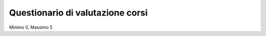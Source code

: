 Questionario di valutazione corsi
-------------------------------------------------------------------------------

Minimo 0, Massimo 5

.. raw:: html

	<?php
		// set default form values
		$aspettative = "";
		$durata = "";
		$infrastrutture = "";
		$qualita = "";
		$logistica = "";
		$docenza = "";
		$competenze = "";
		$obiettivi = "";
		$stimola = "";
		$esposizione = "";
		$disponibilita = "";
		$osservazioni = "";
		$amici = "";
		$internet = "";
		$mail_list = "";
		$email = "";
		$altro = "";
		$sito = "";
		$quale = "";
		$nome_corso = "";
		
		$pageName = basename($_SERVER['SCRIPT_NAME']);
		if ($_POST["SUBMIT"]) {
			
			$found_error = 0;
			
			// sender data
			$sender_name = 'Faunalia';
			$sender_email ="info@faunalia.it";
			
			// form data
			$aspettative = $_POST["aspettative"];
			$durata = $_POST["durata"];
			$infrastrutture = $_POST["infrastrutture"];
			$qualita = $_POST["qualita"];
			$logistica = $_POST["logistica"];
			$docenza = $_POST["docenza"];
			$competenze = $_POST["competenze"];
			$obiettivi = $_POST["obiettivi"];
			$stimola = $_POST["stimola"];
			$esposizione = $_POST["esposizione"];
			$disponibilita = $_POST["disponibilita"];
			$osservazioni = $_POST["osservazioni"];
			$amici = $_POST["know_amici"];
			$internet = $_POST["know_internet"];
			$mail_list = $_POST["know_mail_list"];
			$email = $_POST["know_email"];
			$altro = $_POST["know_altro"];
			$sito = $_POST["know_sito"];
			$quale = $_POST["quale_sito"];
			$nome_corso = $_POST["nome_corso"];
			
			// compose internal archive mail 
			$from = 'From: ' . $sender_email; 
			$to = $sender_email; 
			$subject = "Valutazione corso: " . $nome_corso;
				
				// key:value message
				//$message = "Nome: " . $nome . "\n" .
				//		   "Cognome: " . $cognome . "\n" .
				//		   "Indirizzo: " . $indirizzo  . "\n" .
				//		   "Telefono: " . $telefono  . "\n" .
				//		   "Email: " . $e_mail  . "\n" .
				//		   "Corso: " . $corso  . "\n" .
				//		   "Dati per Fatturazione: " . $dati_per_fatturazione  . "\n" .
				//		   "Note: " . $note  . "\n";
				
				// with header csv message
				$header =   "timestamp" . ";" .
							"aspettative" . ";" .
							"durata" . ";" .
							"infrastrutture" . ";" .
							"qualita" . ";" .
							"logistica" . ";" .
							"docenza" . ";" .
							"competenze" . ";" .
							"obiettivi" . ";" .
							"stimola" . ";" .
							"esposizione" . ";" .
							"disponibilita" . ";" .
							"osservazioni" . ";" .
							"amici" . ";" .
							"internet" . ";" .
							"mail_list" . ";" .
							"email" . ";" .
							"altro" . ";" .
							"sito" . ";" .
							"quale" . ";" .
							"nome_corso";
							
				$message =  date("c")  .";" .
							$aspettative  .";" .
							$durata  .";" .
							$infrastrutture  .";" .
							$qualita  .";" .
							$logistica  .";" .
							$docenza  .";" .
							$competenze  .";" .
							$obiettivi  .";" .
							$stimola  .";" .
							$esposizione  .";" .
							$disponibilita  .";" .
							$osservazioni  .";" .
							$amici  .";" .
							$internet  .";" .
							$mail_list  .";" .
							$email  .";" .
							$altro  .";" .
							$sito  .";" .
							$quale  .";" .
							$nome_corso;
				
			$body = "From: $sender_name\n E-Mail: $sender_email\n Message:\n$header\n$message";
			if ( !mail ($to, $subject, $body, $from) ) { 
				error_log("Error sending internal evaluation mail: ". $body);
				$found_error = 1;
			}
			
			// write message on a local file
			$report_filename = '/var/lib/form_results/eval_form.log';
			if ( !file_exists($report_filename) ) {
				if ( !file_put_contents ( $report_filename , $header.PHP_EOL, FILE_APPEND | LOCK_EX) ) {
					error_log("Error writing eval_form log file for this header: ". $header); 
					$found_error = 1;
				}
			}			
			if ( !file_put_contents ( $report_filename , $message.PHP_EOL, FILE_APPEND | LOCK_EX) ) {
				error_log("Error writing eval_form log file for this message: ". $message); 
				$found_error = 1;
			}
			
			if ( $found_error ) {
				echo '<h2>Qualcosa non ha funzionato. Riprova o contatta il webmaster!</h2>';
			} else {
				echo "<h2>Valutazione del corso " . $nome_corso . " inviata con successo</h2>";
			}
		}
	?>
	<form class="form-horizontal" action="<?php echo $pageName; ?>" method="post" role="form">
	
	<div class="form-group">
	<label for="edit-submitted-question-1" class="col-sm-3 control-label">Il corso ha corrisposto alle tue aspettative? <span  title="Questo campo è obbligatorio.">*</span></label>
	<div class="col-sm-9">
	<select id="edit-submitted-question-1" name="aspettative" class="form-control">
		<option value=""  <?php if ($aspettative=="") echo 'selected="selected"';?> >- Scegliere - </option>	
		<option value="0" <?php if ($aspettative=="0") echo 'selected="selected"';?> >0</option>
		<option value="1" <?php if ($aspettative=="1") echo 'selected="selected"';?> >1</option>
		<option value="2" <?php if ($aspettative=="2") echo 'selected="selected"';?> >2</option>
		<option value="3" <?php if ($aspettative=="3") echo 'selected="selected"';?> >3</option>
		<option value="4" <?php if ($aspettative=="4") echo 'selected="selected"';?> >4</option>
		<option value="5" <?php if ($aspettative=="5") echo 'selected="selected"';?> >5</option>
	</select>
	</div>
	</div>

	<div class="form-group">
	<label for="edit-submitted-question-2" class="col-sm-3 control-label">La durata del corso è stata sufficiente? <span class="form-required" title="Questo campo è obbligatorio.">*</span></label>
	<div class="col-sm-9">
	<select id="edit-submitted-question-2" name="durata" class="form-control">
		<option value=""  <?php if ($durata=="") echo 'selected="selected"';?> >- Scegliere -</option>
		<option value="0" <?php if ($durata=="0") echo 'selected="selected"';?> >0</option>
		<option value="1" <?php if ($durata=="1") echo 'selected="selected"';?> >1</option>
		<option value="2" <?php if ($durata=="2") echo 'selected="selected"';?> >2</option>
		<option value="3" <?php if ($durata=="3") echo 'selected="selected"';?> >3</option>
		<option value="4" <?php if ($durata=="4") echo 'selected="selected"';?> >4</option>
		<option value="5" <?php if ($durata=="5") echo 'selected="selected"';?> >5</option>
	</select>
	</div>
	</div>

	<div class="form-group">
	<label for="edit-submitted-question-3" class="col-sm-3 control-label">Come valuti le infrastrutture utilizzate? <span class="form-required" title="Questo campo è obbligatorio.">*</span></label>
	<div class="col-sm-9">
	<select id="edit-submitted-question-3" name="infrastrutture" class="form-control">
		<option value=""  <?php if ($infrastrutture=="") echo 'selected="selected"';?> >- Scegliere -</option>
		<option value="0" <?php if ($infrastrutture=="0") echo 'selected="selected"';?> >0</option>
		<option value="1" <?php if ($infrastrutture=="1") echo 'selected="selected"';?> >1</option>
		<option value="2" <?php if ($infrastrutture=="2") echo 'selected="selected"';?> >2</option>
		<option value="3" <?php if ($infrastrutture=="3") echo 'selected="selected"';?> >3</option>
		<option value="4" <?php if ($infrastrutture=="4") echo 'selected="selected"';?> >4</option>
		<option value="5" <?php if ($infrastrutture=="5") echo 'selected="selected"';?> >5</option>
	</select>
	</div>
	</div>

	<div class="form-group">
	<label for="edit-submitted-question-4" class="col-sm-3 control-label">Come valuti la qualità del corso? <span class="form-required" title="Questo campo è obbligatorio.">*</span></label>
	<div class="col-sm-9">
	<select id="edit-submitted-question-4" name="qualita" class="form-control">
		<option value=""  <?php if ($qualita=="") echo 'selected="selected"';?> >- Scegliere -</option>
		<option value="0" <?php if ($qualita=="0") echo 'selected="selected"';?> >0</option>
		<option value="1" <?php if ($qualita=="1") echo 'selected="selected"';?> >1</option>
		<option value="2" <?php if ($qualita=="2") echo 'selected="selected"';?> >2</option>
		<option value="3" <?php if ($qualita=="3") echo 'selected="selected"';?> >3</option>
		<option value="4" <?php if ($qualita=="4") echo 'selected="selected"';?> >4</option>
		<option value="5" <?php if ($qualita=="5") echo 'selected="selected"';?> >5</option>
	</select>
	</div>
	</div>

	<div class="form-group">
	<label for="edit-submitted-question-5" class="col-sm-3 control-label">Come valuti l'organizzazione logistica del corso? <span class="form-required" title="Questo campo è obbligatorio.">*</span></label>
	<div class="col-sm-9">
	<select id="edit-submitted-question-5" name="logistica" class="form-control">
		<option value=""  <?php if ($logistica=="") echo 'selected="selected"';?> >- Scegliere -</option>
		<option value="0" <?php if ($logistica=="0") echo 'selected="selected"';?> >0</option>
		<option value="1" <?php if ($logistica=="1") echo 'selected="selected"';?> >1</option>
		<option value="2" <?php if ($logistica=="2") echo 'selected="selected"';?> >2</option>
		<option value="3" <?php if ($logistica=="3") echo 'selected="selected"';?> >3</option>
		<option value="4" <?php if ($logistica=="4") echo 'selected="selected"';?> >4</option>
		<option value="5" <?php if ($logistica=="5") echo 'selected="selected"';?> >5</option>
	</select>
	</div>
	</div>

	<div class="form-group">
	<label for="edit-submitted-question-6" class="col-sm-3 control-label">Come valuti il livello della docenza? <span class="form-required" title="Questo campo è obbligatorio.">*</span></label>
	<div class="col-sm-9">
	<select id="edit-submitted-question-6" name="docenza" class="form-control">
		<option value=""  <?php if ($docenza=="") echo 'selected="selected"';?> >- Scegliere -</option>
		<option value="0" <?php if ($docenza=="0") echo 'selected="selected"';?> >0</option>
		<option value="1" <?php if ($docenza=="1") echo 'selected="selected"';?> >1</option>
		<option value="2" <?php if ($docenza=="2") echo 'selected="selected"';?> >2</option>
		<option value="3" <?php if ($docenza=="3") echo 'selected="selected"';?> >3</option>
		<option value="4" <?php if ($docenza=="4") echo 'selected="selected"';?> >4</option>
		<option value="5" <?php if ($docenza=="5") echo 'selected="selected"';?> >5</option>
	</select>
	</div>
	</div>

	<div class="form-group">
	<label for="edit-submitted-question-7" class="col-sm-3 control-label">Pensi che le competenze acquisite possano esserti utili nella tua professione? <span class="form-required" title="Questo campo è obbligatorio.">*</span></label>
	<div class="col-sm-9">
	<select id="edit-submitted-question-7" name="competenze" class="form-control">
		<option value=""  <?php if ($competenze=="") echo 'selected="selected"';?> >- Scegliere -</option>
		<option value="0" <?php if ($competenze=="0") echo 'selected="selected"';?> >Si</option>
		<option value="1" <?php if ($competenze=="1") echo 'selected="selected"';?> >Parzialmente</option>
		<option value="2" <?php if ($competenze=="2") echo 'selected="selected"';?> >No</option>
	</select>
	</div>
	</div>

	<div class="form-group">
	<label for="edit-submitted-question-8" class="col-sm-3 control-label">Pensi che gli obiettivi del corso siano stati raggiunti? <span class="form-required" title="Questo campo è obbligatorio.">*</span></label>
	<div class="col-sm-9">
	<select id="edit-submitted-question-8" name="obiettivi" class="form-control">
		<option value=""  <?php if ($obiettivi=="") echo 'selected="selected"';?> >- Scegliere -</option>
		<option value="0" <?php if ($obiettivi=="0") echo 'selected="selected"';?> >Si</option>
		<option value="1" <?php if ($obiettivi=="1") echo 'selected="selected"';?> >Parzialmente</option>
		<option value="2" <?php if ($obiettivi=="2") echo 'selected="selected"';?> >No</option>
	</select>
	</div>
	</div>

	<div class="form-group">
	<label for="edit-submitted-question-9" class="col-sm-3 control-label">Il docente stimola l'interesse per la materia? <span class="form-required" title="Questo campo è obbligatorio.">*</span></label>
	<div class="col-sm-9">
	<select id="edit-submitted-question-9" name="stimola" class="form-control">
		<option value=""  <?php if ($stimola=="") echo 'selected="selected"';?> >- Scegliere -</option>
		<option value="0" <?php if ($stimola=="0") echo 'selected="selected"';?> >0</option>
		<option value="1" <?php if ($stimola=="1") echo 'selected="selected"';?> >1</option>
		<option value="2" <?php if ($stimola=="2") echo 'selected="selected"';?> >2</option>
		<option value="3" <?php if ($stimola=="3") echo 'selected="selected"';?> >3</option>
		<option value="4" <?php if ($stimola=="4") echo 'selected="selected"';?> >4</option>
		<option value="5" <?php if ($stimola=="5") echo 'selected="selected"';?> >5</option>
	</select>
	</div>
	</div>

	<div class="form-group">
	  <label for="edit-submitted-question-10" class="col-sm-3 control-label">Come valuti la capacità di esposizione degli argomenti? <span class="form-required" title="Questo campo è obbligatorio.">*</span></label>
	<div class="col-sm-9">
	 <select id="edit-submitted-question-10" name="esposizione" class="form-control">
		<option value=""  <?php if ($esposizione=="") echo 'selected="selected"';?> >- Scegliere -</option>
		<option value="0" <?php if ($esposizione=="0") echo 'selected="selected"';?> >0</option>
		<option value="1" <?php if ($esposizione=="1") echo 'selected="selected"';?> >1</option>
		<option value="2" <?php if ($esposizione=="2") echo 'selected="selected"';?> >2</option>
		<option value="3" <?php if ($esposizione=="3") echo 'selected="selected"';?> >3</option>
		<option value="4" <?php if ($esposizione=="4") echo 'selected="selected"';?> >4</option>
		<option value="5" <?php if ($esposizione=="5") echo 'selected="selected"';?> >5</option>
	</select>
	</div>
	</div>

	<div class="form-group">
	<label for="edit-submitted-question-11" class="col-sm-3 control-label">Come valuti il grado di disponibilità per chiarimenti ed approfondimenti? <span class="form-required" title="Questo campo è obbligatorio.">*</span></label>
	<div class="col-sm-9">
	<select id="edit-submitted-question-11" name="disponibilita" class="form-control">
		<option value=""  <?php if ($disponibilita=="") echo 'selected="selected"';?> >- Scegliere -</option>
		<option value="0" <?php if ($disponibilita=="0") echo 'selected="selected"';?> >0</option>
		<option value="1" <?php if ($disponibilita=="1") echo 'selected="selected"';?> >1</option>
		<option value="2" <?php if ($disponibilita=="2") echo 'selected="selected"';?> >2</option>
		<option value="3" <?php if ($disponibilita=="3") echo 'selected="selected"';?> >3</option>
		<option value="4" <?php if ($disponibilita=="4") echo 'selected="selected"';?> >4</option>
		<option value="5" <?php if ($disponibilita=="5") echo 'selected="selected"';?> >5</option>
	</select>
	</div>
	</div>

	<div class="form-group">
	<label for="edit-submitted-osservazioni-e-suggerimenti" class="col-sm-3 control-label">Osservazioni e suggerimenti </label>
	<div class="col-sm-9">
	<textarea id="edit-submitted-osservazioni-e-suggerimenti" name="osservazioni" class="form-control"><?php echo htmlspecialchars($osservazioni); ?></textarea>
	</div>
	</div>

	<div class="form-group">
	  <label for="edit-submitted-come-sei-venuto-a-sapere-del-corso" class="col-sm-3 control-label">Come sei venuto a sapere del corso? <span class="form-required" title="Questo campo è obbligatorio.">*</span></label>
	<div class="col-sm-9">

	<div class="checkbox"> 
	<label  for="edit-submitted-come-sei-venuto-a-sapere-del-corso-1"> 
	 <input type="checkbox" id="edit-submitted-come-sei-venuto-a-sapere-del-corso-1" name="amici" <?php if ($amici!="") echo '"checked"';?> value="Amici o colleghi" class="form-checkbox" />
   	Amici o colleghi 
	</label>
	</div>

	<div class="checkbox">

	<label for="edit-submitted-come-sei-venuto-a-sapere-del-corso-2">
	 <input type="checkbox" id="edit-submitted-come-sei-venuto-a-sapere-del-corso-2" name="internet"  <?php if ($internet!="") echo '"checked"';?> value="Internet" class="form-checkbox" />
  	Internet
	</label>
	</div>

	<div class="checkbox">
	<label class="control-label" for="edit-submitted-come-sei-venuto-a-sapere-del-corso-3">
	 <input type="checkbox" id="edit-submitted-come-sei-venuto-a-sapere-del-corso-3" name="mail_list" <?php if ($mail_list!="") echo '"checked"';?> value="Mailing list o forum" class="form-checkbox" />
   	Mailing list o forum
	</label>
	</div>

	<div class="checkbox">
	<label class="control-label" for="edit-submitted-come-sei-venuto-a-sapere-del-corso-4"> 
	 <input type="checkbox" id="edit-submitted-come-sei-venuto-a-sapere-del-corso-4" name="email" <?php if ($email!="") echo '"checked"';?> value="E-mail" class="form-checkbox" />
   	E-Mail
	</label>
	</div>

	<div class="checkbox">
	<label class="control-label" for="edit-submitted-come-sei-venuto-a-sapere-del-corso-5">
	 <input type="checkbox" id="edit-submitted-come-sei-venuto-a-sapere-del-corso-5" name="altro" <?php if ($altro!="") echo '"checked"';?> value="Altro" class="form-checkbox" />
   	Altro
	</label>
	</div>
	
	</div>
	
	<div class="form-group">	
	 <label for="edit-submitted-sito control-label" class="col-sm-3 control-label">Sito</label>
	 <div class="col-sm-9">
	<input type="text" id="edit-submitted-sito" name="sito" value="<?=$sito ?>" size="60" maxlength="128" class="input-xlarge" />
	</div>
	</div>

	<div class="form-group">
	<label for="edit-submitted-quale" class="col-sm-3 control-label">Quale </label>
	<div class="col-sm-9">
	<input type="text" id="edit-submitted-quale" name="quale" value="<?=$quale ?>" size="60" maxlength="128" class="input-xlarge" />
	</div>
	</div>
	
	<div class="form-group">
	<div class="col-sm-3">
	<input type="hidden" name="nome_corso" value="Corso di prova" />
	</div>
	<dic class="col-sm-9">
	<button type="submit" name="SUBMIT" value="Invia" class="btn btn-success">Invia</button>
	</div>
	</div>

	</form>

